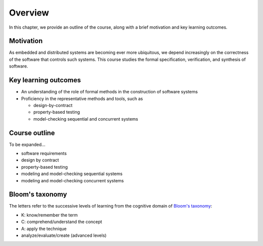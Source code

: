 .. _chapter-overview:

Overview
--------

In this chapter, we provide an outline of the course, along with a brief motivation and key learning outcomes.


Motivation
~~~~~~~~~~

As embedded and distributed systems are becoming ever more ubiquitous,
we depend increasingly on the correctness of the software that
controls such systems.
This course studies the formal specification, verification, and
synthesis of software.


Key learning outcomes
~~~~~~~~~~~~~~~~~~~~~

- An understanding of the role of formal methods in the construction
  of software systems
- Proficiency in the representative methods and tools, such as

  - design-by-contract 
  - property-based testing
  - model-checking sequential and concurrent systems


Course outline
~~~~~~~~~~~~~~

To be expanded...

- software requirements
- design by contract
- property-based testing
- modeling and model-checking sequential systems 
- modeling and model-checking concurrent systems 


Bloom's taxonomy
~~~~~~~~~~~~~~~~

The letters refer to the successive levels of learning from the cognitive domain of `Bloom's taxonomy <http://en.wikipedia.org/wiki/Bloom's_taxonomy#Cognitive>`_:

- K: know/remember the term
- C: comprehend/understand the concept
- A: apply the technique
- analyze/evaluate/create (advanced levels)

.. todo:: map Bloom levels to course outline
